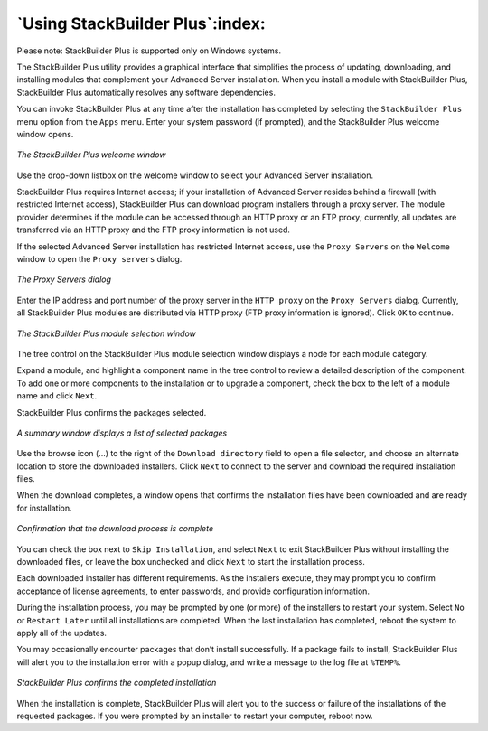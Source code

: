 .. _using_stackbuilder_plus:

********************************
`Using StackBuilder Plus`:index:
********************************

Please note: StackBuilder Plus is supported only on Windows systems.

The StackBuilder Plus utility provides a graphical interface that simplifies the process of updating, downloading, and installing modules that complement your Advanced Server installation. When you install a module with StackBuilder Plus, StackBuilder Plus automatically resolves any software dependencies.

You can invoke StackBuilder Plus at any time after the installation has completed by selecting the ``StackBuilder Plus`` menu option from the ``Apps``
menu. Enter your system password (if prompted), and the StackBuilder Plus welcome window opens.

.. figure:: images/stackbuilder_plus_welcome.png
    :alt: The StackBuilder Plus welcome window
    :align: center

    *The StackBuilder Plus welcome window*

Use the drop-down listbox on the welcome window to select your Advanced Server installation.

StackBuilder Plus requires Internet access; if your installation of Advanced Server resides behind a firewall (with restricted Internet access), StackBuilder Plus can download program installers through a proxy server. The module provider determines if the module can be accessed through an HTTP proxy or an FTP proxy; currently, all updates are transferred via an HTTP proxy and the FTP proxy information is not used.

If the selected Advanced Server installation has restricted Internet access, use the ``Proxy Servers`` on the ``Welcome`` window to open the ``Proxy servers`` dialog.

.. figure:: images/proxy_servers.png
    :alt: The Proxy Servers dialog
    :align: center

    *The Proxy Servers dialog*

Enter the IP address and port number of the proxy server in the ``HTTP proxy`` on the ``Proxy Servers`` dialog. Currently, all StackBuilder Plus modules are distributed via HTTP proxy (FTP proxy information is ignored). Click ``OK`` to continue.

.. figure:: images/stackbuilder_plus_module_selection.png
    :alt: The StackBuilder Plus module selection window
    :align: center

    *The StackBuilder Plus module selection window*

The tree control on the StackBuilder Plus module selection window displays a node for each module category.

.. raw:: latex

    \newpage

Expand a module, and highlight a component name in the tree control to review a detailed description of the component. To add one or more components to the installation or to upgrade a component, check the box to the left of a module name and click ``Next``.

StackBuilder Plus confirms the packages selected.

.. figure:: images/summary_window_displaying_selected_packages.png
    :alt: A summary window displays a list of selected packages
    :align: center

    *A summary window displays a list of selected packages*

Use the browse icon (...) to the right of the ``Download directory`` field to open a file selector, and choose an alternate location to store the downloaded installers. Click ``Next`` to connect to the server and download the required installation files.

When the download completes, a window opens that confirms the installation files have been downloaded and are ready for installation.

.. figure:: images/download_complete.png
    :alt: Confirmation that the download process is complete
    :align: center

    *Confirmation that the download process is complete*

You can check the box next to ``Skip Installation``, and select ``Next`` to exit StackBuilder Plus without installing the downloaded files, or leave the
box unchecked and click ``Next`` to start the installation process.

Each downloaded installer has different requirements. As the installers execute, they may prompt you to confirm acceptance of license agreements, to enter passwords, and provide configuration information.

During the installation process, you may be prompted by one (or more) of the installers to restart your system. Select ``No`` or ``Restart Later`` until all installations are completed. When the last installation has completed, reboot the system to apply all of the updates.

You may occasionally encounter packages that don’t install successfully. If a package fails to install, StackBuilder Plus will alert you to the installation error with a popup dialog, and write a message to the log file at ``%TEMP%``.

.. figure:: images/stackbuilder_plus_completed_installation.png
    :alt: StackBuilder Plus confirms the completed installation
    :align: center

    *StackBuilder Plus confirms the completed installation*

When the installation is complete, StackBuilder Plus will alert you to the success or failure of the installations of the requested packages. If you were prompted by an installer to restart your computer, reboot now.

.. raw:: latex

    \newpage
